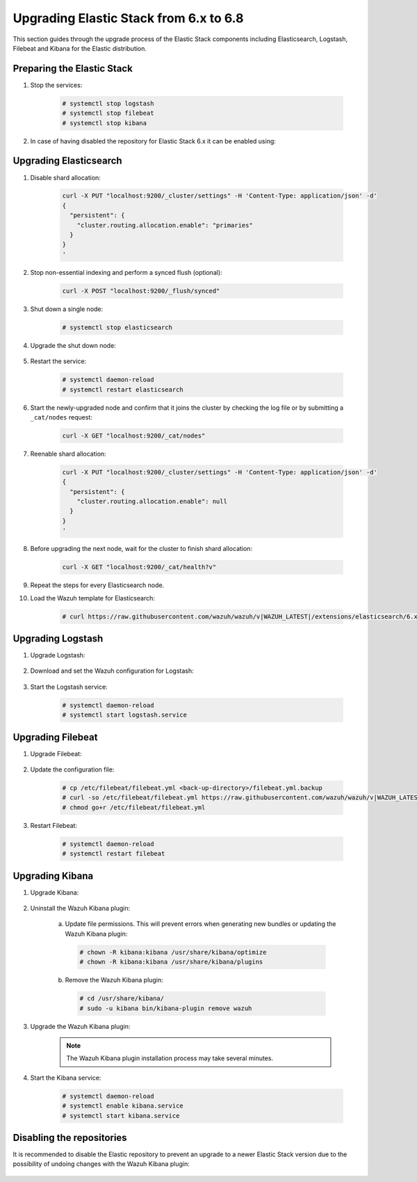 .. Copyright (C) 2020 Wazuh, Inc.

.. _upgrading_elastic_stack_6.x_6.8:

Upgrading Elastic Stack from 6.x to 6.8
=======================================

This section guides through the upgrade process of the Elastic Stack components including Elasticsearch, Logstash, Filebeat and Kibana for the Elastic distribution.

Preparing the Elastic Stack
---------------------------

#. Stop the services:

    .. code-block:: console

      # systemctl stop logstash
      # systemctl stop filebeat
      # systemctl stop kibana

#. In case of having disabled the repository for Elastic Stack 6.x it can be enabled using:

    .. tabs::

      .. group-tab:: YUM

        .. code-block:: console

          # sed -i "s/^enabled=0/enabled=1/" /etc/yum.repos.d/elastic.repo

      .. group-tab:: APT

        .. code-block:: console

          # sed -i "s/#deb/deb/" /etc/apt/sources.list.d/elastic-6.x.list
          # apt-get update

      .. group-tab:: ZYpp

        .. code-block:: console

          # sed -i "s/^enabled=0/enabled=1/" /etc/zypp/repos.d/elastic.repo


Upgrading Elasticsearch
-----------------------

#. Disable shard allocation:

    .. code-block:: bash

      curl -X PUT "localhost:9200/_cluster/settings" -H 'Content-Type: application/json' -d'
      {
        "persistent": {
          "cluster.routing.allocation.enable": "primaries"
        }
      }
      '

#. Stop non-essential indexing and perform a synced flush (optional):

    .. code-block:: bash

      curl -X POST "localhost:9200/_flush/synced"

#. Shut down a single node:

    .. code-block:: console

      # systemctl stop elasticsearch

#. Upgrade the shut down node:

    .. tabs::

      .. group-tab:: YUM

        .. code-block:: console

          # yum install elasticsearch-|ELASTIC_6_LATEST|

      .. group-tab:: APT

        .. code-block:: console

          # apt-get install elasticsearch=|ELASTIC_6_LATEST|
          # systemctl restart elasticsearch

      .. group-tab:: ZYpp

        .. code-block:: console

          # zypper update elasticsearch-|ELASTIC_6_LATEST|

#. Restart the service:

    .. code-block:: console

      # systemctl daemon-reload
      # systemctl restart elasticsearch

#. Start the newly-upgraded node and confirm that it joins the cluster by checking the log file or by submitting a ``_cat/nodes`` request:

    .. code-block:: bash

      curl -X GET "localhost:9200/_cat/nodes"

#. Reenable shard allocation:

    .. code-block:: bash

      curl -X PUT "localhost:9200/_cluster/settings" -H 'Content-Type: application/json' -d'
      {
        "persistent": {
          "cluster.routing.allocation.enable": null
        }
      }
      '

#. Before upgrading the next node, wait for the cluster to finish shard allocation:

    .. code-block:: bash

      curl -X GET "localhost:9200/_cat/health?v"

#. Repeat the steps for every Elasticsearch node.

#. Load the Wazuh template for Elasticsearch:

    .. code-block:: console

      # curl https://raw.githubusercontent.com/wazuh/wazuh/v|WAZUH_LATEST|/extensions/elasticsearch/6.x/wazuh-template.json | curl -X PUT "http://localhost:9200/_template/wazuh" -H 'Content-Type: application/json' -d @-


Upgrading Logstash
------------------

#. Upgrade Logstash:

    .. tabs::

      .. group-tab:: YUM

        .. code-block:: console

          # yum install logstash-|ELASTIC_6_LATEST|

      .. group-tab:: APT

        .. code-block:: console

          # apt-get install logstash=1:|ELASTIC_6_LATEST|-1

      .. group-tab:: ZYpp

        .. code-block:: console

          # zypper update logstash-|ELASTIC_6_LATEST|


#. Download and set the Wazuh configuration for Logstash:

    .. tabs::

      .. group-tab:: Local configuration

        .. code-block:: console

          # cp /etc/logstash/conf.d/01-wazuh.conf /backup_directory/01-wazuh.conf.bak
          # curl -so /etc/logstash/conf.d/01-wazuh.conf https://raw.githubusercontent.com/wazuh/wazuh/v|WAZUH_LATEST|/extensions/logstash/6.x/01-wazuh-local.conf
          # usermod -a -G ossec logstash

      .. group-tab:: Remote configuration

        .. code-block:: console

          # cp /etc/logstash/conf.d/01-wazuh.conf /backup_directory/01-wazuh.conf.bak
          # curl -so /etc/logstash/conf.d/01-wazuh.conf https://raw.githubusercontent.com/wazuh/wazuh/v|WAZUH_LATEST|/extensions/logstash/6.x/01-wazuh-remote.conf


#. Start the Logstash service:

    .. code-block:: console

      # systemctl daemon-reload
      # systemctl start logstash.service


Upgrading Filebeat
------------------

#. Upgrade Filebeat:

    .. tabs::

      .. group-tab:: YUM

        .. code-block:: console

          # yum install filebeat-|ELASTIC_6_LATEST|

      .. group-tab:: APT

        .. code-block:: console

          # apt-get install filebeat=|ELASTIC_6_LATEST|

      .. group-tab:: ZYpp

        .. code-block:: console

          # zypper update filebeat-|ELASTIC_6_LATEST|

#. Update the configuration file:

    .. code-block:: console

      # cp /etc/filebeat/filebeat.yml <back-up-directory>/filebeat.yml.backup
      # curl -so /etc/filebeat/filebeat.yml https://raw.githubusercontent.com/wazuh/wazuh/v|WAZUH_LATEST|/extensions/filebeat/6.x/filebeat.yml
      # chmod go+r /etc/filebeat/filebeat.yml

#. Restart Filebeat:

    .. code-block:: console

      # systemctl daemon-reload
      # systemctl restart filebeat


Upgrading Kibana
----------------

#. Upgrade Kibana:

    .. tabs::

      .. group-tab:: YUM

        .. code-block:: console

          # yum install kibana-|ELASTIC_6_LATEST|

      .. group-tab:: APT

        .. code-block:: console

          # apt-get install kibana=|ELASTIC_6_LATEST|

      .. group-tab:: ZYpp

        .. code-block:: console

          # zypper update kibana-|ELASTIC_6_LATEST|

#. Uninstall the Wazuh Kibana plugin:

    a)  Update file permissions. This will prevent errors when generating new bundles or updating the Wazuh Kibana plugin:

      .. code-block:: console

        # chown -R kibana:kibana /usr/share/kibana/optimize
        # chown -R kibana:kibana /usr/share/kibana/plugins

    b) Remove the Wazuh Kibana plugin:

      .. code-block:: console

        # cd /usr/share/kibana/
        # sudo -u kibana bin/kibana-plugin remove wazuh

#. Upgrade the Wazuh Kibana plugin:

    .. tabs::

      .. group-tab:: Install from URL

        .. code-block:: console

          # cd /usr/share/kibana/
          # rm -rf optimize/bundles
          # sudo -u kibana NODE_OPTIONS="--max-old-space-size=3072" bin/kibana-plugin install https://packages.wazuh.com/wazuhapp/wazuhapp-|WAZUH_LATEST|_|ELASTIC_6_LATEST|.zip

      .. group-tab:: Install from the package

        .. code-block:: console

          # cd /usr/share/kibana/
          # rm -rf optimize/bundles
          # sudo -u kibana NODE_OPTIONS="--max-old-space-size=3072" bin/kibana-plugin install file:///path/wazuhapp-|WAZUH_LATEST|_7.6.0.zip

    .. note::

      The Wazuh Kibana plugin installation process may take several minutes.

#. Start the Kibana service:

    .. code-block:: console

      # systemctl daemon-reload
      # systemctl enable kibana.service
      # systemctl start kibana.service

Disabling the repositories
--------------------------

It is recommended to disable the Elastic repository to prevent an upgrade to a newer Elastic Stack version due to the possibility of undoing changes with the Wazuh Kibana plugin:

    .. tabs::

      .. group-tab:: YUM

          .. code-block:: console

            # sed -i "s/^enabled=1/enabled=0/" /etc/yum.repos.d/elastic.repo

      .. group-tab:: APT

        .. code-block:: console

          # sed -i "s/^deb/#deb/" /etc/apt/sources.list.d/elastic-6.x.list
          # apt-get update

        Alternatively, the user can set the package state to ``hold``, which will stop updates. It will be still possible to upgrade it manually using ``apt-get install``:

        .. code-block:: console

          # echo "elasticsearch hold" | sudo dpkg --set-selections
          # echo "filebeat hold" | sudo dpkg --set-selections
          # echo "kibana hold" | sudo dpkg --set-selections

      .. group-tab:: ZYpp

        .. code-block:: console

          # sed -i "s/^enabled=1/enabled=0/" /etc/zypp/repos.d/elastic.repo
